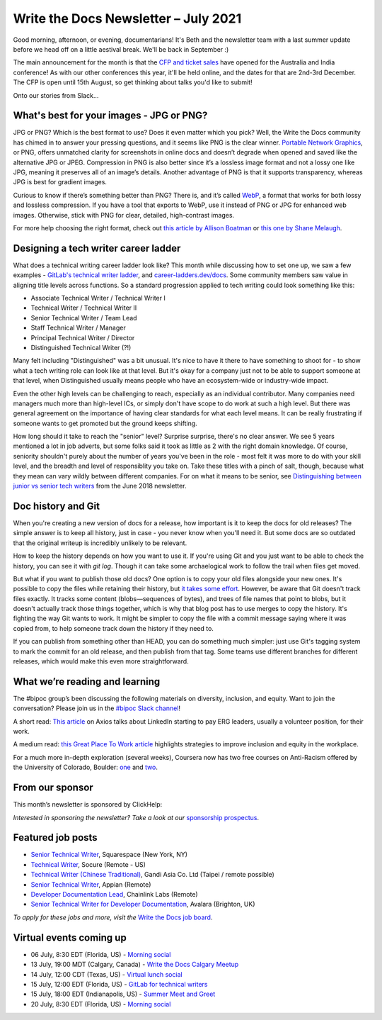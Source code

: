 
.. post:: July 06, 2021
   :tags: newsletter

#####################################
Write the Docs Newsletter – July 2021
#####################################

Good morning, afternoon, or evening, documentarians! It's Beth and the newsletter team with a last summer update before we head off on a little aestival break. We'll be back in September :) 

The main announcement for the month is that the `CFP and ticket sales </conf/australia/2021/news/cfp-open/>`__ have opened for the Australia and India conference! As with our other conferences this year, it'll be held online, and the dates for that are 2nd-3rd December. The CFP is open until 15th August, so get thinking about talks you'd like to submit!

Onto our stories from Slack...

-----------------------------------------
What's best for your images - JPG or PNG?
-----------------------------------------

JPG or PNG? Which is the best format to use? Does it even matter which you pick? Well, the Write the Docs community has chimed in to answer your pressing questions, and it seems like PNG is the clear winner. `Portable Network Graphics <https://en.wikipedia.org/wiki/Portable_Network_Graphics>`__, or PNG, offers unmatched clarity for screenshots in online docs and doesn’t degrade when opened and saved like the alternative JPG or JPEG. Compression in PNG is also better since it’s a lossless image format and not a lossy one like JPG, meaning it preserves all of an image’s details. Another advantage of PNG is that it supports transparency, whereas JPG is best for gradient images.

Curious to know if there’s something better than PNG? There is, and it’s called `WebP <https://developers.google.com/speed/webp>`__, a format that works for both lossy and lossless compression. If you have a tool that exports to WebP, use it instead of PNG or JPG for enhanced web images. Otherwise, stick with PNG for clear, detailed, high-contrast images.

For more help choosing the right format, check out `this article by Allison Boatman <https://www.techsmith.com/blog/jpg-vs-png/>`__ or `this one by Shane Melaugh <https://thrivethemes.com/jpeg-vs-png/>`__.

-------------------------------------
Designing a tech writer career ladder
-------------------------------------

What does a technical writing career ladder look like? This month while discussing how to set one up, we saw a few examples - `GitLab's technical writer ladder <https://about.gitlab.com/job-families/engineering/technical-writer/>`__, and `career-ladders.dev/docs <https://career-ladders.dev/docs>`__. Some community members saw value in aligning title levels across functions. So a standard progression applied to tech writing could look something like this:

* Associate Technical Writer / Technical Writer I
* Technical Writer / Technical Writer II
* Senior Technical Writer / Team Lead
* Staff Technical Writer / Manager
* Principal Technical Writer / Director
* Distinguished Technical Writer (?!)

Many felt including "Distinguished" was a bit unusual. It's nice to have it there to have something to shoot for - to show what a tech writing role can look like at that level. But it's okay for a company just not to be able to support someone at that level, when Distinguished usually means people who have an ecosystem-wide or industry-wide impact.

Even the other high levels can be challenging to reach, especially as an individual contributor. Many companies need managers  much more than high-level ICs, or simply don't have scope to do work at such a high level. But there was general agreement on the importance of having clear standards for what each level means. It can be really frustrating if someone wants to get promoted but the ground keeps shifting.

How long should it take to reach the "senior" level? Surprise surprise, there's no clear answer. We see 5 years mentioned a lot in job adverts, but some folks said it took as little as 2 with the right domain knowledge. Of course, seniority shouldn't purely about the number of years you've been in the role - most felt it was more to do with your skill level, and the breadth and level of responsiblity you take on. Take these titles with a pinch of salt, though, because what they mean can vary wildly between different companies. For on what it means to be senior, see `Distinguishing between junior vs senior tech writers </blog/newsletter-june-2018/#junior-vs-senior-technical-writers>`__ from the June 2018 newsletter.

-------------------
Doc history and Git
-------------------

When you're creating a new version of docs for a release, how important is it to keep the docs for old releases? The simple answer is to keep all history, just in case - you never know when you'll need it. But some docs are so outdated that the original writeup is incredibly unlikely to be relevant.

How to keep the history depends on how you want to use it. If you're using Git and you just want to be able to check the history, you can see it with `git log`. Though it can take some archaelogical work to follow the trail when files get moved.

But what if you want to publish those old docs? One option is to copy your old files alongside your new ones. It's possible to copy the files while retaining their history, but `it takes some effort <https://devblogs.microsoft.com/oldnewthing/20190919-00/?p=102904>`__. However, be aware that Git doesn't track files exactly. It tracks some content (blobs—sequences of bytes), and trees of file names that point to blobs, but it doesn't actually track those things together, which is why that blog post has to use merges to copy the history. It's fighting the way Git wants to work. It might be simpler to copy the file with a commit message saying where it was copied from, to help someone track down the history if they need to.

If you can publish from something other than HEAD, you can do something much simpler: just use Git's tagging system to mark the commit for an old release, and then publish from that tag. Some teams use different branches for different releases, which would make this even more straightforward.

-------------------------------
What we’re reading and learning
-------------------------------

The #bipoc group’s been discussing the following materials on diversity, inclusion, and equity. Want to join the conversation? Please join us in the `#bipoc Slack channel <https://app.slack.com/client/T0299N2DL/C016STMEWJD>`__!

A short read: `This article <https://www.axios.com/linkedin-erg-pay-affinity-groups-17b9a060-0ef3-4226-aae2-a3dbe56908f9.html>`__ on Axios talks about LinkedIn starting to pay ERG leaders, usually a volunteer position, for their work.

A medium read: `this Great Place To Work article <https://www.greatplacetowork.com/resources/blog/9-proven-strategies-to-improve-diversity-equity-inclusion-at-your-workplace>`__ highlights strategies to improve inclusion and equity in the workplace.

For a much more in-depth exploration (several weeks), Coursera now has two free courses on Anti-Racism offered by the University of Colorado, Boulder: `one <https://www.coursera.org/learn/antiracism-1>`__ and `two <https://www.coursera.org/learn/antiracism-2>`__.

----------------
From our sponsor
----------------

This month’s newsletter is sponsored by ClickHelp:

.. raw:: html

    <hr>
    <table width="100%" border="0" cellspacing="0" cellpadding="0" style="width:100%; max-width: 600px;">
      <tbody>
        <tr>
          <td width="75%">
              <p>
              ClickHelp, a modern cloud technical writing platform, announces the Rainbow update! Now you can write and review technical content, manage translations, and publish the result in one integrated solution. Create multi-language documentation sites easier!
              </p>
              <p>
              Read more: <a href="https://clickhelp.com/clickhelp-technical-writing-blog/clickhelp-june-2021-rainbow-update-overview/?utm_source=write-the-docs&utm_medium=text-link&utm_campaign=write-the-docs-newsletter">ClickHelp Rainbow Overview</a>
              </p>
          </td>
          <td width="25%">
            <a href="https://clickhelp.com/clickhelp-technical-writing-blog/clickhelp-june-2021-rainbow-update-overview/?utm_source=write-the-docs&utm_medium=banner-link&utm_campaign=write-the-docs-newsletter">
              <img style="margin-left: 15px;" alt="ClickHelp" src="/_static/img/sponsors/clickhelp.jpg">
            </a>
          </td>
        </tr>
      </tbody>
    </table>
    <hr>

*Interested in sponsoring the newsletter? Take a look at our* `sponsorship prospectus </sponsorship/newsletter/>`__.

------------------
Featured job posts
------------------

- `Senior Technical Writer <https://jobs.writethedocs.org/job/409/senior-technical-writer-engineering/>`__, Squarespace (New York, NY)
- `Technical Writer <https://jobs.writethedocs.org/job/413/technical-writer-remote-usa/>`__, Socure (Remote - US)
- `Technical Writer (Chinese Traditional) <https://jobs.writethedocs.org/job/415/technical-writer-chinese-traditional-taipei-remote-possible/>`__, Gandi Asia Co. Ltd (Taipei / remote possible)
- `Senior Technical Writer <https://jobs.writethedocs.org/job/416/senior-technical-writer/>`__, Appian (Remote)
- `Developer Documentation Lead <https://jobs.writethedocs.org/job/421/developer-documentation-lead/>`__, Chainlink Labs (Remote)
- `Senior Technical Writer for Developer Documentation <https://jobs.writethedocs.org/job/424/senior-technical-writer-for-developer-documentation/>`__, Avalara (Brighton, UK)

*To apply for these jobs and more, visit the* `Write the Docs job board <https://jobs.writethedocs.org/>`_.

------------------------
Virtual events coming up
------------------------

- 06 July, 8:30 EDT (Florida, US) - `Morning social <https://www.meetup.com/write-the-docs-florida/events/qpvdfsycckbjb/>`__
- 13 July, 19:00 MDT (Calgary, Canada) - `Write the Docs Calgary Meetup <https://www.meetup.com/wtd-calgary/events/279034139/>`__
- 14 July, 12:00 CDT (Texas, US) - `Virtual lunch social <https://www.meetup.com/WriteTheDocs-ATX-Meetup/events/279149149/>`__
- 15 July, 12:00 EDT (Florida, US) - `GitLab for technical writers <https://www.meetup.com/write-the-docs-florida/events/278548840/>`__
- 15 July, 18:00 EDT (Indianapolis, US) - `Summer Meet and Greet <https://www.meetup.com/Write-the-Docs-Indy/events/278756631/>`__
- 20 July, 8:30 EDT (Florida, US) - `Morning social <https://www.meetup.com/write-the-docs-florida/events/qpvdfsycckbbc/>`__
